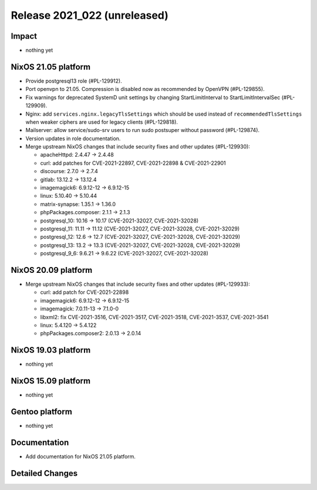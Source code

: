 .. XXX update on release :Publish Date: YYYY-MM-DD

Release 2021_022 (unreleased)
-----------------------------

Impact
^^^^^^

* nothing yet


NixOS 21.05 platform
^^^^^^^^^^^^^^^^^^^^

* Provide postgresql13 role (#PL-129912).
* Port openvpn to 21.05. Compression is disabled now as recommended by OpenVPN (#PL-129855).
* Fix warnings for deprecated SystemD unit settings by changing
  StartLimitInterval to StartLimitIntervalSec (#PL-129909).
* Nginx: add ``services.nginx.legacyTlsSettings`` which should be used instead of
  ``recommendedTlsSettings`` when weaker ciphers are used for legacy clients (#PL-129818).
* Mailserver: allow service/sudo-srv users to run sudo postsuper without password (#PL-129874).
* Version updates in role documentation.
* Merge upstream NixOS changes that include security fixes and other updates (#PL-129930):

  * apacheHttpd: 2.4.47 -> 2.4.48
  * curl: add patches for CVE-2021-22897, CVE-2021-22898 & CVE-2021-22901
  * discourse: 2.7.0 -> 2.7.4
  * gitlab: 13.12.2 -> 13.12.4
  * imagemagick6: 6.9.12-12 -> 6.9.12-15
  * linux: 5.10.40 -> 5.10.44
  * matrix-synapse: 1.35.1 -> 1.36.0
  * phpPackages.composer: 2.1.1 -> 2.1.3
  * postgresql_10: 10.16 -> 10.17 (CVE-2021-32027, CVE-2021-32028)
  * postgresql_11: 11.11 -> 11.12 (CVE-2021-32027, CVE-2021-32028, CVE-2021-32029)
  * postgresql_12: 12.6 -> 12.7 (CVE-2021-32027, CVE-2021-32028, CVE-2021-32029)
  * postgresql_13: 13.2 -> 13.3 (CVE-2021-32027, CVE-2021-32028, CVE-2021-32029)
  * postgresql_9_6: 9.6.21 -> 9.6.22 (CVE-2021-32027, CVE-2021-32028)



NixOS 20.09 platform
^^^^^^^^^^^^^^^^^^^^

* Merge upstream NixOS changes that include security fixes and other updates (#PL-129933):

  * curl: add patch for CVE-2021-22898
  * imagemagick6: 6.9.12-12 -> 6.9.12-15
  * imagemagick: 7.0.11-13 -> 7.1.0-0
  * libxml2: fix CVE-2021-3516, CVE-2021-3517, CVE-2021-3518, CVE-2021-3537, CVE-2021-3541
  * linux: 5.4.120 -> 5.4.122
  * phpPackages.composer2: 2.0.13 -> 2.0.14


NixOS 19.03 platform
^^^^^^^^^^^^^^^^^^^^

* nothing yet


NixOS 15.09 platform
^^^^^^^^^^^^^^^^^^^^

* nothing yet


Gentoo platform
^^^^^^^^^^^^^^^

* nothing yet


Documentation
^^^^^^^^^^^^^

* Add documentation for NixOS 21.05 platform.

Detailed Changes
^^^^^^^^^^^^^^^^

.. vim: set spell spelllang=en:
